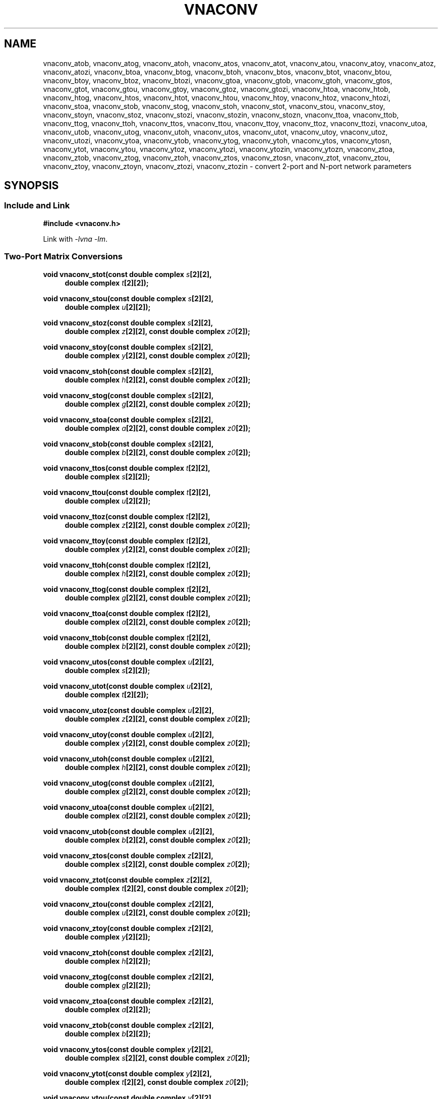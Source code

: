 .\" e t
.\"
.\" Vector Network Analyzer Library
.\" Copyright © 2020-2023 D Scott Guthridge <scott_guthridge@rompromity.net>
.\"
.\" This program is free software: you can redistribute it and/or modify
.\" it under the terms of the GNU General Public License as published
.\" by the Free Software Foundation, either version 3 of the License, or
.\" (at your option) any later version.
.\"
.\" This program is distributed in the hope that it will be useful,
.\" but WITHOUT ANY WARRANTY; without even the implied warranty of
.\" MERCHANTABILITY or FITNESS FOR A PARTICULAR PURPOSE.  See the GNU
.\" General Public License for more details.
.\"
.\" You should have received a copy of the GNU General Public License
.\" along with this program.  If not, see <http://www.gnu.org/licenses/>.
.\"
.TH VNACONV 3 "JULY 2017" GNU
.nh
.SH NAME
vnaconv_atob, vnaconv_atog, vnaconv_atoh, vnaconv_atos, vnaconv_atot, vnaconv_atou, vnaconv_atoy, vnaconv_atoz, vnaconv_atozi, vnaconv_btoa, vnaconv_btog, vnaconv_btoh, vnaconv_btos, vnaconv_btot, vnaconv_btou, vnaconv_btoy, vnaconv_btoz, vnaconv_btozi, vnaconv_gtoa, vnaconv_gtob, vnaconv_gtoh, vnaconv_gtos, vnaconv_gtot, vnaconv_gtou, vnaconv_gtoy, vnaconv_gtoz, vnaconv_gtozi, vnaconv_htoa, vnaconv_htob, vnaconv_htog, vnaconv_htos, vnaconv_htot, vnaconv_htou, vnaconv_htoy, vnaconv_htoz, vnaconv_htozi, vnaconv_stoa, vnaconv_stob, vnaconv_stog, vnaconv_stoh, vnaconv_stot, vnaconv_stou, vnaconv_stoy, vnaconv_stoyn, vnaconv_stoz, vnaconv_stozi, vnaconv_stozin, vnaconv_stozn, vnaconv_ttoa, vnaconv_ttob, vnaconv_ttog, vnaconv_ttoh, vnaconv_ttos, vnaconv_ttou, vnaconv_ttoy, vnaconv_ttoz, vnaconv_ttozi, vnaconv_utoa, vnaconv_utob, vnaconv_utog, vnaconv_utoh, vnaconv_utos, vnaconv_utot, vnaconv_utoy, vnaconv_utoz, vnaconv_utozi, vnaconv_ytoa, vnaconv_ytob, vnaconv_ytog, vnaconv_ytoh, vnaconv_ytos, vnaconv_ytosn, vnaconv_ytot, vnaconv_ytou, vnaconv_ytoz, vnaconv_ytozi, vnaconv_ytozin, vnaconv_ytozn, vnaconv_ztoa, vnaconv_ztob, vnaconv_ztog, vnaconv_ztoh, vnaconv_ztos, vnaconv_ztosn, vnaconv_ztot, vnaconv_ztou, vnaconv_ztoy, vnaconv_ztoyn, vnaconv_ztozi, vnaconv_ztozin \- convert 2-port and N-port network parameters
.\"
.SH SYNOPSIS
.SS "Include and Link"
.B #include <vnaconv.h>
.PP
Link with \fI-lvna\fP \fI-lm\fP.
.SS "Two-Port Matrix Conversions"
.PP
.BI "void vnaconv_stot(const double complex " s "[2][2],"
.if n .RS +4n
.BI "double complex " t "[2][2]);"
.if n .RE
.PP
.BI "void vnaconv_stou(const double complex " s "[2][2],"
.if n .RS +4n
.BI "double complex " u "[2][2]);"
.if n .RE
.PP
.BI "void vnaconv_stoz(const double complex " s "[2][2],"
.if n .RS +4n
.BI "double complex " z "[2][2],"
.if !n .RS +4n
.BI "const double complex " z0 "[2]);"
.RE
.PP
.BI "void vnaconv_stoy(const double complex " s "[2][2],"
.if n .RS +4n
.BI "double complex " y "[2][2],"
.if !n .RS +4n
.BI "const double complex " z0 "[2]);"
.RE
.PP
.BI "void vnaconv_stoh(const double complex " s "[2][2],"
.if n .RS +4n
.BI "double complex " h "[2][2],"
.if !n .RS +4n
.BI "const double complex " z0 "[2]);"
.RE
.PP
.BI "void vnaconv_stog(const double complex " s "[2][2],"
.if n .RS +4n
.BI "double complex " g "[2][2],"
.if !n .RS +4n
.BI "const double complex " z0 "[2]);"
.RE
.PP
.BI "void vnaconv_stoa(const double complex " s "[2][2],"
.if n .RS +4n
.BI "double complex " a "[2][2],"
.if !n .RS +4n
.BI "const double complex " z0 "[2]);"
.RE
.PP
.BI "void vnaconv_stob(const double complex " s "[2][2],"
.if n .RS +4n
.BI "double complex " b "[2][2],"
.if !n .RS +4n
.BI "const double complex " z0 "[2]);"
.RE
.PP
.BI "void vnaconv_ttos(const double complex " t "[2][2],"
.if n .RS +4n
.BI "double complex " s "[2][2]);"
.if n .RE
.PP
.BI "void vnaconv_ttou(const double complex " t "[2][2],"
.if n .RS +4n
.BI "double complex " u "[2][2]);"
.if n .RE
.PP
.BI "void vnaconv_ttoz(const double complex " t "[2][2],"
.if n .RS +4n
.BI "double complex " z "[2][2],"
.if !n .RS +4n
.BI "const double complex " z0 "[2]);"
.RE
.PP
.BI "void vnaconv_ttoy(const double complex " t "[2][2],"
.if n .RS +4n
.BI "double complex " y "[2][2],"
.if !n .RS +4n
.BI "const double complex " z0 "[2]);"
.RE
.PP
.BI "void vnaconv_ttoh(const double complex " t "[2][2],"
.if n .RS +4n
.BI "double complex " h "[2][2],"
.if !n .RS +4n
.BI "const double complex " z0 "[2]);"
.RE
.PP
.BI "void vnaconv_ttog(const double complex " t "[2][2],"
.if n .RS +4n
.BI "double complex " g "[2][2],"
.if !n .RS +4n
.BI "const double complex " z0 "[2]);"
.RE
.PP
.BI "void vnaconv_ttoa(const double complex " t "[2][2],"
.if n .RS +4n
.BI "double complex " a "[2][2],"
.if !n .RS +4n
.BI "const double complex " z0 "[2]);"
.RE
.PP
.BI "void vnaconv_ttob(const double complex " t "[2][2],"
.if n .RS +4n
.BI "double complex " b "[2][2],"
.if !n .RS +4n
.BI "const double complex " z0 "[2]);"
.RE
.PP
.BI "void vnaconv_utos(const double complex " u "[2][2],"
.if n .RS +4n
.BI "double complex " s "[2][2]);"
.if n .RE
.PP
.BI "void vnaconv_utot(const double complex " u "[2][2],"
.if n .RS +4n
.BI "double complex " t "[2][2]);"
.if n .RE
.PP
.BI "void vnaconv_utoz(const double complex " u "[2][2],"
.if n .RS +4n
.BI "double complex " z "[2][2],"
.if !n .RS +4n
.BI "const double complex " z0 "[2]);"
.RE
.PP
.BI "void vnaconv_utoy(const double complex " u "[2][2],"
.if n .RS +4n
.BI "double complex " y "[2][2],"
.if !n .RS +4n
.BI "const double complex " z0 "[2]);"
.RE
.PP
.BI "void vnaconv_utoh(const double complex " u "[2][2],"
.if n .RS +4n
.BI "double complex " h "[2][2],"
.if !n .RS +4n
.BI "const double complex " z0 "[2]);"
.RE
.PP
.BI "void vnaconv_utog(const double complex " u "[2][2],"
.if n .RS +4n
.BI "double complex " g "[2][2],"
.if !n .RS +4n
.BI "const double complex " z0 "[2]);"
.RE
.PP
.BI "void vnaconv_utoa(const double complex " u "[2][2],"
.if n .RS +4n
.BI "double complex " a "[2][2],"
.if !n .RS +4n
.BI "const double complex " z0 "[2]);"
.RE
.PP
.BI "void vnaconv_utob(const double complex " u "[2][2],"
.if n .RS +4n
.BI "double complex " b "[2][2],"
.if !n .RS +4n
.BI "const double complex " z0 "[2]);"
.RE
.PP
.BI "void vnaconv_ztos(const double complex " z "[2][2],"
.if n .RS +4n
.BI "double complex " s "[2][2],"
.if !n .RS +4n
.BI "const double complex " z0 "[2]);"
.RE
.PP
.BI "void vnaconv_ztot(const double complex " z "[2][2],"
.if n .RS +4n
.BI "double complex " t "[2][2],"
.if !n .RS +4n
.BI "const double complex " z0 "[2]);"
.RE
.PP
.BI "void vnaconv_ztou(const double complex " z "[2][2],"
.if n .RS +4n
.BI "double complex " u "[2][2],"
.if !n .RS +4n
.BI "const double complex " z0 "[2]);"
.RE
.PP
.BI "void vnaconv_ztoy(const double complex " z "[2][2],"
.if n .RS +4n
.BI "double complex " y "[2][2]);"
.if n .RE
.PP
.BI "void vnaconv_ztoh(const double complex " z "[2][2],"
.if n .RS +4n
.BI "double complex " h "[2][2]);"
.if n .RE
.PP
.BI "void vnaconv_ztog(const double complex " z "[2][2],"
.if n .RS +4n
.BI "double complex " g "[2][2]);"
.if n .RE
.PP
.BI "void vnaconv_ztoa(const double complex " z "[2][2],"
.if n .RS +4n
.BI "double complex " a "[2][2]);"
.if n .RE
.PP
.BI "void vnaconv_ztob(const double complex " z "[2][2],"
.if n .RS +4n
.BI "double complex " b "[2][2]);"
.if n .RE
.PP
.BI "void vnaconv_ytos(const double complex " y "[2][2],"
.if n .RS +4n
.BI "double complex " s "[2][2],"
.if !n .RS +4n
.BI "const double complex " z0 "[2]);"
.RE
.PP
.BI "void vnaconv_ytot(const double complex " y "[2][2],"
.if n .RS +4n
.BI "double complex " t "[2][2],"
.if !n .RS +4n
.BI "const double complex " z0 "[2]);"
.RE
.PP
.BI "void vnaconv_ytou(const double complex " y "[2][2],"
.if n .RS +4n
.BI "double complex " u "[2][2],"
.if !n .RS +4n
.BI "const double complex " z0 "[2]);"
.RE
.PP
.BI "void vnaconv_ytoz(const double complex " y "[2][2],"
.if n .RS +4n
.BI "double complex " z "[2][2]);"
.if n .RE
.PP
.BI "void vnaconv_ytoh(const double complex " y "[2][2],"
.if n .RS +4n
.BI "double complex " h "[2][2]);"
.if n .RE
.PP
.BI "void vnaconv_ytog(const double complex " y "[2][2],"
.if n .RS +4n
.BI "double complex " g "[2][2]);"
.if n .RE
.PP
.BI "void vnaconv_ytoa(const double complex " y "[2][2],"
.if n .RS +4n
.BI "double complex " a "[2][2]);"
.if n .RE
.PP
.BI "void vnaconv_ytob(const double complex " y "[2][2],"
.if n .RS +4n
.BI "double complex " b "[2][2]);"
.if n .RE
.PP
.BI "void vnaconv_htos(const double complex " h "[2][2],"
.if n .RS +4n
.BI "double complex " s "[2][2],"
.if !n .RS +4n
.BI "const double complex " z0 "[2]);"
.RE
.PP
.BI "void vnaconv_htot(const double complex " h "[2][2],"
.if n .RS +4n
.BI "double complex " t "[2][2],"
.if !n .RS +4n
.BI "const double complex " z0 "[2]);"
.RE
.PP
.BI "void vnaconv_htou(const double complex " h "[2][2],"
.if n .RS +4n
.BI "double complex " u "[2][2],"
.if !n .RS +4n
.BI "const double complex " z0 "[2]);"
.RE
.PP
.BI "void vnaconv_htoz(const double complex " h "[2][2],"
.if n .RS +4n
.BI "double complex " z "[2][2]);"
.if n .RE
.PP
.BI "void vnaconv_htoy(const double complex " h "[2][2],"
.if n .RS +4n
.BI "double complex " y "[2][2]);"
.if n .RE
.PP
.BI "void vnaconv_htog(const double complex " h "[2][2],"
.if n .RS +4n
.BI "double complex " g "[2][2]);"
.if n .RE
.PP
.BI "void vnaconv_htoa(const double complex " h "[2][2],"
.if n .RS +4n
.BI "double complex " a "[2][2]);"
.if n .RE
.PP
.BI "void vnaconv_htob(const double complex " h "[2][2],"
.if n .RS +4n
.BI "double complex " b "[2][2]);"
.if n .RE
.PP
.BI "void vnaconv_gtos(const double complex " g "[2][2],"
.if n .RS +4n
.BI "double complex " s "[2][2],"
.if !n .RS +4n
.BI "const double complex " z0 "[2]);"
.RE
.PP
.BI "void vnaconv_gtot(const double complex " g "[2][2],"
.if n .RS +4n
.BI "double complex " t "[2][2],"
.if !n .RS +4n
.BI "const double complex " z0 "[2]);"
.RE
.PP
.BI "void vnaconv_gtou(const double complex " g "[2][2],"
.if n .RS +4n
.BI "double complex " u "[2][2],"
.if !n .RS +4n
.BI "const double complex " z0 "[2]);"
.RE
.PP
.BI "void vnaconv_gtoz(const double complex " g "[2][2],"
.if n .RS +4n
.BI "double complex " z "[2][2]);"
.if n .RE
.PP
.BI "void vnaconv_gtoy(const double complex " g "[2][2],"
.if n .RS +4n
.BI "double complex " y "[2][2]);"
.if n .RE
.PP
.BI "void vnaconv_gtoh(const double complex " g "[2][2],"
.if n .RS +4n
.BI "double complex " h "[2][2]);"
.if n .RE
.PP
.BI "void vnaconv_gtoa(const double complex " g "[2][2],"
.if n .RS +4n
.BI "double complex " a "[2][2]);"
.if n .RE
.PP
.BI "void vnaconv_gtob(const double complex " g "[2][2],"
.if n .RS +4n
.BI "double complex " b "[2][2]);"
.if n .RE
.PP
.BI "void vnaconv_atos(const double complex " a "[2][2],"
.if n .RS +4n
.BI "double complex " s "[2][2],"
.if !n .RS +4n
.BI "const double complex " z0 "[2]);"
.RE
.PP
.BI "void vnaconv_atot(const double complex " a "[2][2],"
.if n .RS +4n
.BI "double complex " t "[2][2],"
.if !n .RS +4n
.BI "const double complex " z0 "[2]);"
.RE
.PP
.BI "void vnaconv_atou(const double complex " a "[2][2],"
.if n .RS +4n
.BI "double complex " u "[2][2],"
.if !n .RS +4n
.BI "const double complex " z0 "[2]);"
.RE
.PP
.BI "void vnaconv_atoz(const double complex " a "[2][2],"
.if n .RS +4n
.BI "double complex " z "[2][2]);"
.if n .RE
.PP
.BI "void vnaconv_atoy(const double complex " a "[2][2],"
.if n .RS +4n
.BI "double complex " y "[2][2]);"
.if n .RE
.PP
.BI "void vnaconv_atoh(const double complex " a "[2][2],"
.if n .RS +4n
.BI "double complex " h "[2][2]);"
.if n .RE
.PP
.BI "void vnaconv_atog(const double complex " a "[2][2],"
.if n .RS +4n
.BI "double complex " g "[2][2]);"
.if n .RE
.PP
.BI "void vnaconv_atob(const double complex " a "[2][2],"
.if n .RS +4n
.BI "double complex " b "[2][2]);"
.if n .RE
.PP
.BI "void vnaconv_btos(const double complex " b "[2][2],"
.if n .RS +4n
.BI "double complex " s "[2][2],"
.if !n .RS +4n
.BI "const double complex " z0 "[2]);"
.RE
.PP
.BI "void vnaconv_btot(const double complex " b "[2][2],"
.if n .RS +4n
.BI "double complex " t "[2][2],"
.if !n .RS +4n
.BI "const double complex " z0 "[2]);"
.RE
.PP
.BI "void vnaconv_btou(const double complex " b "[2][2],"
.if n .RS +4n
.BI "double complex " u "[2][2],"
.if !n .RS +4n
.BI "const double complex " z0 "[2]);"
.RE
.PP
.BI "void vnaconv_btoz(const double complex " b "[2][2],"
.if n .RS +4n
.BI "double complex " z "[2][2]);"
.if n .RE
.PP
.BI "void vnaconv_btoy(const double complex " b "[2][2],"
.if n .RS +4n
.BI "double complex " y "[2][2]);"
.if n .RE
.PP
.BI "void vnaconv_btoh(const double complex " b "[2][2],"
.if n .RS +4n
.BI "double complex " h "[2][2]);"
.if n .RE
.PP
.BI "void vnaconv_btog(const double complex " b "[2][2],"
.if n .RS +4n
.BI "double complex " g "[2][2]);"
.if n .RE
.PP
.BI "void vnaconv_btoa(const double complex " b "[2][2],"
.if n .RS +4n
.BI "double complex " a "[2][2]);"
.if n .RE
.\"
.SS "2-Port Matrix to Input Impedance"
.PP
.BI "void vnaconv_stozi(const double complex " s "[2][2],"
.if n .RS +4n
.BI "double complex " zi "[2],"
.if !n .RS +4n
.BI "const double complex " z0 "[2]);"
.RE
.PP
.BI "void vnaconv_ttozi(const double complex " t "[2][2],"
.if n .RS +4n
.BI "double complex " zi "[2],"
.if !n .RS +4n
.BI "const double complex " z0 "[2]);"
.RE
.PP
.BI "void vnaconv_utozi(const double complex " u "[2][2],"
.if n .RS +4n
.BI "double complex " zi "[2],"
.if !n .RS +4n
.BI "const double complex " z0 "[2]);"
.RE
.PP
.BI "void vnaconv_ztozi(const double complex " z "[2][2],"
.if n .RS +4n
.BI "double complex " zi "[2],"
.if !n .RS +4n
.BI "const double complex " z0 "[2]);"
.RE
.PP
.BI "void vnaconv_ytozi(const double complex " y "[2][2],"
.if n .RS +4n
.BI "double complex " zi "[2],"
.if !n .RS +4n
.BI "const double complex " z0 "[2]);"
.RE
.PP
.BI "void vnaconv_htozi(const double complex " h "[2][2],"
.if n .RS +4n
.BI "double complex " zi "[2],"
.if !n .RS +4n
.BI "const double complex " z0 "[2]);"
.RE
.PP
.BI "void vnaconv_gtozi(const double complex " g "[2][2],"
.if n .RS +4n
.BI "double complex " zi "[2],"
.if !n .RS +4n
.BI "const double complex " z0 "[2]);"
.RE
.PP
.BI "void vnaconv_atozi(const double complex " a "[2][2],"
.if n .RS +4n
.BI "double complex " zi "[2],"
.if !n .RS +4n
.BI "const double complex " z0 "[2]);"
.RE
.PP
.BI "void vnaconv_btozi(const double complex " b "[2][2],"
.if n .RS +4n
.BI "double complex " zi "[2],"
.if !n .RS +4n
.BI "const double complex " z0 "[2]);"
.RE
.\"
.SS "N-Port Matrix Conversions"
.PP
.BI "void vnaconv_stozn(const double complex *" s ", double complex *" z ,
.RS +4n
.BI "const double complex *" z0 ", int " n ");"
.RE
.PP
.BI "void vnaconv_stoyn(const double complex *" s ", double complex *" y ,
.RS +4n
.BI "const double complex *" z0 ", int " n ");"
.RE
.PP
.BI "void vnaconv_ztosn(const double complex *" z ", double complex *" s ,
.RS +4n
.BI "const double complex *" z0 ", int " n ");"
.RE
.PP
.BI "void vnaconv_ztoyn(const double complex *" z ", double complex *" y ,
.BI "int " n ");"
.PP
.BI "void vnaconv_ytosn(const double complex *" y ", double complex *" s ,
.RS +4n
.BI "const double complex *" z0 ", int " n ");"
.RE
.PP
.BI "void vnaconv_ytozn(const double complex *" y ", double complex *" z ,
.BI "int " n ");"
.\"
.SS "N-Port Matrix To Input Impedance"
.PP
.BI "void vnaconv_stozin(const double complex *" s ", double complex *" zi ,
.RS +4n
.BI "const double complex *" z0 ", int " n ");"
.RE
.PP
.BI "void vnaconv_ztozin(const double complex *" z ", double complex *" zi ,
.RS +4n
.BI "const double complex *" z0 ", int " n ");"
.RE
.PP
.BI "void vnaconv_ytozin(const double complex *" y ", double complex *" zi ,
.RS +4n
.BI "const double complex *" z0 ", int " n ");"
.RE
.\"
.SH DESCRIPTION
These functions convert between various mathematical representations
of electrical n-port networks.
Representations include scattering (s-parameters), scattering-transfer
(t-parameters), inverse scattering-transfer (u-parameters), impedance
(z-parameters), admittance (y-parameters), hybrid (h-parameters),
inverse hybrid (g-parameters), \s-2ABCD\s+2 (a-parameters) and inverse
\s-2ABCD\s+2 (b-parameters).
.PP
While s-parameters, z-parameters and y-parameters are defined for any
number of ports, t-parameters, u-paramters, h-parameters, g-parameters,
a-parameters and b-parameters are defined for two-port networks only.
The library contains one set of functions for two-port networks and
another set of functions for n-port networks \- the later all have names
ending in \fBn\fP.
For example, \fBvnaconv_stoy\fP() is the function to convert from
s-parameters to y-parameters for two-port, while \fBvnaconv_stoyn\fP()
is the equivalent function for n-ports.
The two-port functions take matrices of type double complex [2][2] while
the n-port functions take the address of the first element of an \fIn\fP
x \fIn\fP complex matrix (appearing in memory in C row-major order).
In both cases, the input and output matrices can refer to the same
memory, i.e. you can pass the same matrix as input and output
to do an in-place conversion.
.PP
The \fIz0\fP parameter, common to both cases, is a pointer to a vector
of system impedances, i.e. the impedance seen by the network looking out
of each of its ports.
.PP
Two-port example:
.RS +4n
.nf
double complex s[2][2];
double complex z[2][2];
static double complex z0[2] = { 50.0, 50.0 };

vnaconv_stoz(s, z, z0);
.fi
.RE
.PP
N-port example:
.RS +4n
.nf
double complex s[3][3];
double complex z[3][3];
static double complex z0[3] = { 50.0, 75.0, 110.0 };

vnaconv_stozn(&s[0][0], &z[0][0], z0, 3);
.fi
.RE
.\"
.PP
In order to give a more detailed description of the various parameter
matrices, we must first give a few definitions:
.sp
.RS +4n
a1 and a2 are the incident voltages into ports 1 and 2,
.br
b1 and b2 are the reflected voltages out of ports 1 and 2,
.br
v1 and v2 are the voltages at ports 1 and 2,
.br
i1 and i2 are the currents into ports 1 and 2, and
.br
Z1 and Z2 are the system impedances the device sees looking out of
its ports.
.PP
Note that for a1, a2, b1 and b2, we're using \(lqvoltage\(rq loosely.
More precisely, these values are defined as root power in units of
Watt^(1/2).
In most cases, this distinction isn't important because the scale
factor divides out.
.RE
.sp
The relationships between
.ie t \{\
.EQ
{ A sub i }, { B sub i }, { V sub i }, { I sub i }
.EN
.\}
.el \{\
a1, a2, b1, b2, v1, v2, i1 and i2
.\}
are:
.sp
.RS +4n
.ie t \{\
.EQ
matrix{
    lcol{
        { a sub i = { 1 over 2 } { K sub i } ( { V sub i } + { I sub i } { Z sub i } ) }
        above
        { b sub i = { 1 over 2 } { K sub i } ( { V sub i } - { I sub i } { Z sub i sup * } ) }
    }
    lcol{
        { V sub i } = { { { a sub i } { Z sub i sup * } + { b sub i } { Z sub i } } over { { K sub i } re({ Z sub i }) } }
        above
        { I sub i } = { { { a sub i } - { b sub i } } over { { K sub i } re({ Z sub i }) } }
    }
}
.EN
.sp
where
.EQ
{ K sub i } = { { 1 } over { sqrt{ |{ re({ Z sub i }) }| } } },
.EN
and * is the conjugation operator.
.\}
.el \{\
.TS
tab(;);
l l.
a1 = 1/2 K1 (v1 + Z1  i1); v1 = (Z1* a1 + Z1 b1) / (K1 real(Z1))
b1 = 1/2 K1 (v1 - Z1* i1); i1 = (a1 - b1)        / (K1 real(Z1))
a2 = 1/2 K2 (v2 + Z2  i2); v2 = (Z2* a2 + Z2 b2) / (K2 real(Z2))
b2 = 1/2 K2 (v2 - Z2* i2); i2 = (a2 - b2)        / (K2 real(Z2))
.TE
.sp
.nf
where: K1 = 1 / sqrt(abs(real(Z1)))
       K2 = 1 / sqrt(abs(real(Z2)))
       and * is the conjugate operator
.fi
.\}
.RE
.sp
We can now show the relationships for each representation of network
parameters.  The \fBs\fP (scattering) parameters satisfy:
.sp
.RS +4n
.ie t \{\
.EQ
left [ matrix{ ccol{ { b sub 1 } above { b sub 2 } } } right ] ~=~
left [ matrix{ ccol{ { s sub 11 } above { s sub 21 } }
               ccol{ { s sub 12 } above { s sub 22 } } } right ] ~
left [ matrix{ ccol{ { a sub 1 } above { a sub 2 } } } right ]
.EN
.\}
.el \{\
.nf
[ b1 ]   [ s11 s12 ] [ a1 ]
[    ] = [         ] [    ]
[ b2 ]   [ s21 s22 ] [ a2 ]
.fi
.\}
.RE
.PP
The \fBt\fP (scattering-transfer) parameters satisfy:
.sp
.RS +4n
.ie t \{\
.EQ
left [ matrix{ ccol{ { b sub 1 } above { a sub 1 } } } right ] ~=~
left [ matrix{ ccol{ { t sub 11 } above { t sub 21 } }
               ccol{ { t sub 12 } above { t sub 22 } } } right ] ~
left [ matrix{ ccol{ { a sub 2 } above { b sub 2 } } } right ]
.EN
.\}
.el \{\
.nf
[ b1 ]   [ t11 t12 ] [ a2 ]
[    ] = [         ] [    ]
[ a1 ]   [ t21 t22 ] [ b2 ]
.fi
.\}
.sp
The \fBt\fP parameters for a cascade of two-port networks is the
left-to-right matrix product of the \fBt\fP parameters of each successive
stage.
.RE
.sp
.PP
The \fBu\fP (inverse scattering-transfer) parameters satisfy:
.sp
.RS +4n
.ie t \{\
.EQ
left [ matrix{ ccol{ { a sub 2 } above { b sub 2 } } } right ] ~=~
left [ matrix{ ccol{ { u sub 11 } above { u sub 21 } }
               ccol{ { u sub 12 } above { u sub 22 } } } right ] ~
left [ matrix{ ccol{ { b sub 1 } above { a sub 1 } } } right ]
.EN
.\}
.el \{\
.nf
[ a2 ]   [ u11 u12 ] [ b1 ]
[    ] = [         ] [    ]
[ b2 ]   [ u21 u22 ] [ a1 ]
.fi
.\}
.sp
The \fBu\fP parameters for a cascade of two-port networks is the
right-to-left matrix product of the \fBu\fP parameters of each successive
stage.
.RE
.sp
.PP
The \fBz\fP (impedance) parameters satisfy:
.sp
.RS +4n
.ie t \{\
.EQ
left [ matrix{ ccol{ { V sub 1 } above { V sub 2 } } } right ] ~=~
left [ matrix{ ccol{ { z sub 11 } above { z sub 21 } }
               ccol{ { z sub 12 } above { z sub 22 } } } right ] ~
left [ matrix{ ccol{ { I sub 1 } above { I sub 2 } } } right ]
.EN
.\}
.el \{\
.nf
[ v1 ]   [ z11 z12 ] [ i1 ]
[    ] = [         ] [    ]
[ v2 ]   [ z21 z22 ] [ i2 ]
.fi
.\}
.RE
.sp
.PP
The \fBy\fP (admittance) parameters satisfy:
.sp
.RS +4n
.ie t \{\
.EQ
left [ matrix{ ccol{ { I sub 1 } above { I sub 2 } } } right ] ~=~
left [ matrix{ ccol{ { y sub 11 } above { y sub 21 } }
               ccol{ { y sub 12 } above { y sub 22 } } } right ] ~
left [ matrix{ ccol{ { V sub 1 } above { V sub 2 } } } right ]
.EN
.\}
.el \{\
.nf
[ i1 ]   [ y11 y12 ] [ v1 ]
[    ] = [         ] [    ]
[ i2 ]   [ y21 y22 ] [ v2 ]
.fi
.\}
.RE
.sp
.PP
The \fBh\fP (hybrid) parameters satisfy:
.sp
.RS +4n
.ie t \{\
.EQ
left [ matrix{ ccol{ { V sub 1 } above { I sub 2 } } } right ] ~=~
left [ matrix{ ccol{ { h sub 11 } above { h sub 21 } }
               ccol{ { h sub 12 } above { h sub 22 } } } right ] ~
left [ matrix{ ccol{ { I sub 1 } above { V sub 2 } } } right ]
.EN
.\}
.el \{\
.nf
[ v1 ]   [ h11 h12 ] [ i1 ]
[    ] = [         ] [    ]
[ i2 ]   [ h21 h22 ] [ v2 ]
.fi
.\}
.RE
.sp
.PP
The \fBg\fP (inverse hybrid) parameters satisfy:
.sp
.RS +4n
.ie t \{\
.EQ
left [ matrix{ ccol{ { I sub 1 } above { V sub 2 } } } right ] ~=~
left [ matrix{ ccol{ { g sub 11 } above { g sub 21 } }
               ccol{ { g sub 12 } above { g sub 22 } } } right ] ~
left [ matrix{ ccol{ { V sub 1 } above { I sub 2 } } } right ]
.EN
.\}
.el \{\
.nf
[ i1 ]   [ g11 g12 ] [ v1 ]
[    ] = [         ] [    ]
[ v2 ]   [ g21 g22 ] [ i2 ]
.fi
.\}
.RE
.sp
.PP
The \fBa\fP (ABCD) parameters satisfy:
.sp
.RS +4n
.ie t \{\
.EQ
left [ matrix{ ccol{ { V sub 1 } above { I sub 1 } } } right ] ~=~
left [ matrix{ ccol{ { a sub 11 } above { a sub 21 } }
               ccol{ { a sub 12 } above { a sub 22 } } } right ] ~
left [ matrix{ ccol{ { V sub 2 } above -{ I sub 2 } } } right ]
.EN
.\}
.el \{\
.nf
[ v1 ]   [ a11 a12 ] [  v2 ]
[    ] = [         ] [     ]
[ i1 ]   [ a21 a22 ] [ -i2 ]
.fi
.\}
.sp
The \fBa\fP parameters for a cascade of two-port networks is the
left-to-right matrix product of the \fBa\fP parameters of each successive
stage.  Don't confuse the \fBa\fP matrix with the a1 and a2 voltages
above.
.RE
.sp
.PP
The \fBb\fP (inverse ABCD) parameters satisfy:
.sp
.RS +4n
.ie t \{\
.EQ
left [ matrix{ ccol{ { V sub 2 } above -{ I sub 2 } } } right ] ~=~
left [ matrix{ ccol{ { b sub 11 } above { b sub 21 } }
               ccol{ { b sub 12 } above { b sub 22 } } } right ] ~
left [ matrix{ ccol{ { V sub 1 } above { I sub 1 } } } right ]
.EN
.\}
.el \{\
.nf
[  v2 ]   [ b11 b12 ] [ v1 ]
[     ] = [         ] [    ]
[ -i2 ]   [ b21 b22 ] [ i1 ]
.fi
.\}
.sp
The \fBb\fP parameters for a cascade of two-port networks is the
right-to-left matrix product of the \fBb\fP parameters of each successive
stage.  Don't confuse the \fBb\fP matrix with the b1 and b2 voltages
above.
.RE
.\"
.PP
In addition to the functions that convert between parameter forms,
there are also functions that calculate the input impedances looking
into each port of the network when all other ports are terminated at
the system impedances.
For example, \fBvnaconv_stozi\fP() finds the input impedances from a
2x2 s-parameter matrix, while \fBvnaconv_ztozin\fP() finds the input
impedances from an \fIn\fP by \fIn\fP z-parameter matrix.
The \fIzi\fP and \fIz0\fP vectors must have length \fIn\fP.
.\"
.SH "RETURN VALUE"
All functions return void.  The result matrix may contain inf or nan
values if the conversion is nondeterministic.
.\"
.\" .SH ERRORS
.\" None.
.\" .SH BUGS
.\" None known.
.\"
.SH NOTES
The declarations showing parameters with array types, e.g. \fBdouble
complex\fP \fIs\fP[2][2], would be more honestly written as having type
pointer to an element of the array.  In this particular example the
actual type is \fBdouble complex\fP (\fI*s\fP)[2] \- pointer to array of
two double complex values.  If you have a variable of this type and you
add 1 to it, it advances to the next row.  We've chosen, however, to use
the equivalent in C (but somewhat misleading) parameter array notation to
more clearly document what the user is expected to pass to the function.
In the include file, they're written in the pointer to element form.
.\"
.SH EXAMPLES
.nf
.ft CW
#include <complex.h>
#include <math.h>
#include <stdio.h>
#include <stdlib.h>
#include <vnaconv.h>

/* system impedances */
#define Z1      75.0
#define Z2      50.0

/* resistor values for impedance matching L pad */
#define R1      (sqrt(Z1) * sqrt(Z1 - Z2))
#define R2      (sqrt(Z1) * Z2 / sqrt(Z1 - Z2))

/* system impedance vector */
static const double complex z0[] = { Z1, Z2 };

int main(int argc, char **argv)
{
    const double complex z[2][2] = { /* Z-parameters of the L pad */
        { R1+R2, R2 },
        { R2,    R2 }
    };
    double complex s[2][2];
    double complex zi[2];

    /*
     * Convert to S-parameters.
     */
    vnaconv_ztos(z, s, z0);
    (void)printf("s-parameters:\\n");
    (void)printf("  %7.4f%+7.4fi    %7.4f%+7.4fi\\n",
        creal(s[0][0]), cimag(s[0][0]), creal(s[0][1]), cimag(s[0][1]));
    (void)printf("  %7.4f%+7.4fi    %7.4f%+7.4fi\\n",
        creal(s[1][0]), cimag(s[1][0]), creal(s[1][1]), cimag(s[1][1]));
    (void)printf("\\n");

    /*
     * Convert to input impedance at each port.
     */
    vnaconv_stozi(s, zi, z0);
    (void)printf("input-impedances:\\n");
    (void)printf("  %7.4f%+7.4fi    %7.4f%+7.4fi\\n",
        creal(zi[0]), cimag(zi[0]), creal(zi[1]), cimag(zi[1]));
    (void)printf("\\n");

    exit(0);
}
.ft R
.fi
.\"
.SH "SEE ALSO"
.BR vnacal "(3), " vnacal_new "(3), " vnadata "(3), " vnaerr "(3),"
.BR vnacal_parameter "(3)"
